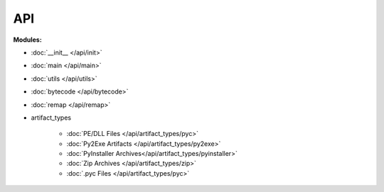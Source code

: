 ===
API
===

**Modules:**

- :doc:`__init__ </api/init>`
- :doc:`main </api/main>`
- :doc:`utils </api/utils>`
- :doc:`bytecode </api/bytecode>`
- :doc:`remap </api/remap>`
- artifact_types

    - :doc:`PE/DLL Files </api/artifact_types/pyc>`
    - :doc:`Py2Exe Artifacts </api/artifact_types/py2exe>`
    - :doc:`PyInstaller Archives</api/artifact_types/pyinstaller>`
    - :doc:`Zip Archives </api/artifact_types/zip>`
    - :doc:`.pyc Files </api/artifact_types/pyc>`
